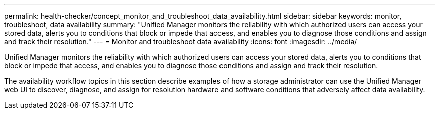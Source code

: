 ---
permalink: health-checker/concept_monitor_and_troubleshoot_data_availability.html
sidebar: sidebar
keywords: monitor, troubleshoot, data availability
summary: "Unified Manager monitors the reliability with which authorized users can access your stored data, alerts you to conditions that block or impede that access, and enables you to diagnose those conditions and assign and track their resolution."
---
= Monitor and troubleshoot data availability
:icons: font
:imagesdir: ../media/

[.lead]
Unified Manager monitors the reliability with which authorized users can access your stored data, alerts you to conditions that block or impede that access, and enables you to diagnose those conditions and assign and track their resolution.

The availability workflow topics in this section describe examples of how a storage administrator can use the Unified Manager web UI to discover, diagnose, and assign for resolution hardware and software conditions that adversely affect data availability.
// 2025-6-10, ONTAPDOC-133